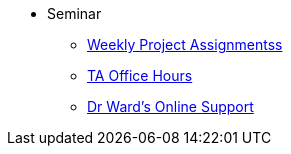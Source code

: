 * Seminar
** xref:projects:current-projects:tdm-course-overview.adoc[Weekly Project Assignmentss]
** xref:projects:current-projects:spring2024/ta_teams.adoc[TA Office Hours]
** xref:projects:current-projects:spring2024/syllabus.adoc#meeting-times[Dr Ward's Online Support]
// ** xref:book:ROOT:index.adoc#overview[Overview]
// // -------------needs updating-------------
// // (we need Pramey to fix these first)
// ** xref:projects:current-projects:spring2023/course-schedule.adoc[Course Schedule]
// ** xref:projects:current-projects:spring2023:TA/office_hours.adoc[Office Hours]
// // ----------------------------------------
// ** xref:projects:current-projects:submissions.adoc[Submissions]
// ** xref:projects:current-projects:templates.adoc[Templates]
// // -------------needs updating-------------
// // (we need Pramey to fix these first)
// ** xref:projects:current-projects:10100-2023-projects.adoc[Current Projects (Fall 2023)]
// // ----------------------------------------
// ** xref:projects:data-sets:index.adoc[Datasets]
// ** xref:programming-languages:ROOT:index.adoc[Languages & Tools] 
// ** xref:starter-guides:ROOT:index.adoc#data-science[Data Science Support]

